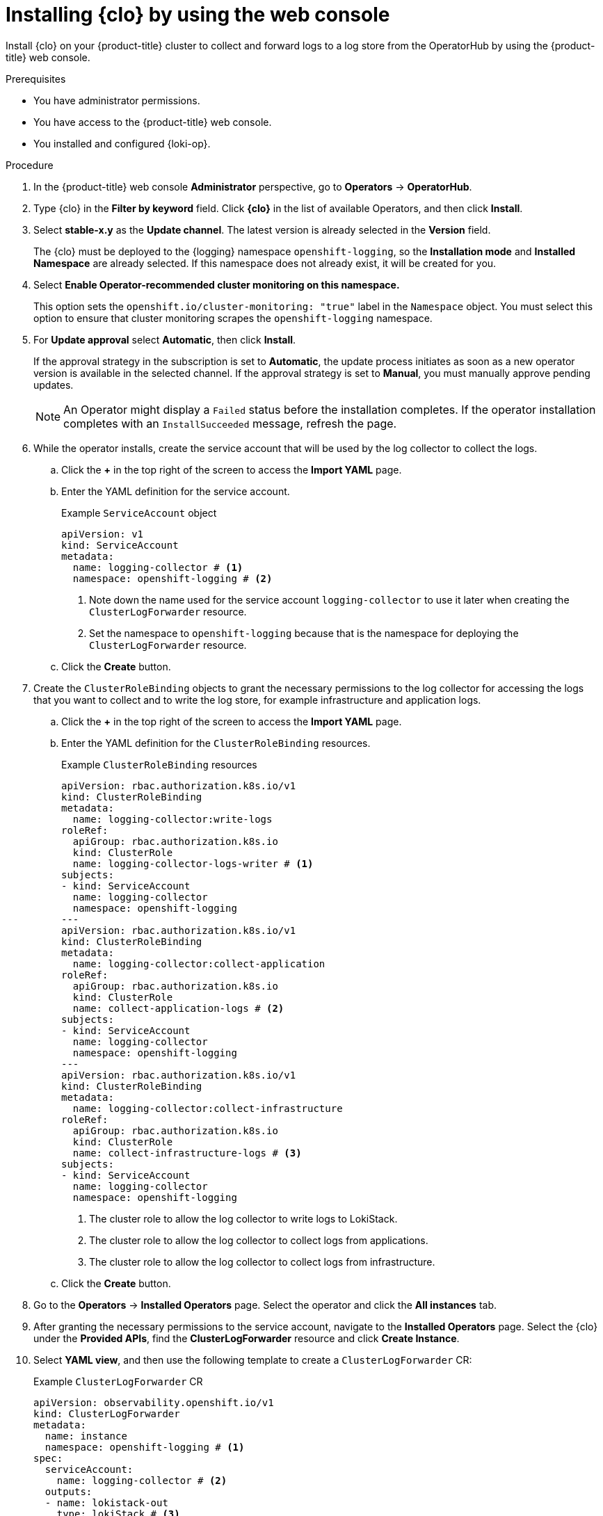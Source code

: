 :_mod-docs-content-type: PROCEDURE
[id="log6x-installing-logging-operator-using-web-console_{context}"]
= Installing {clo} by using the web console

Install {clo} on your {product-title} cluster to collect and forward logs to a log store from the OperatorHub by using the {product-title} web console.

.Prerequisites

* You have administrator permissions.
* You have access to the {product-title} web console.
* You installed and configured {loki-op}.

.Procedure

. In the {product-title} web console *Administrator* perspective, go to *Operators* -> *OperatorHub*.

. Type {clo} in the *Filter by keyword* field. Click *{clo}* in the list of available Operators, and then click *Install*.

. Select *stable-x.y* as the *Update channel*. The latest version is already selected in the *Version* field.
+
The {clo} must be deployed to the {logging} namespace `openshift-logging`, so the *Installation mode* and *Installed Namespace* are already selected. If this namespace does not already exist, it will be created for you.

. Select *Enable Operator-recommended cluster monitoring on this namespace.*
+
This option sets the `openshift.io/cluster-monitoring: "true"` label in the `Namespace` object. You must select this option to ensure that cluster monitoring scrapes the `openshift-logging` namespace.

. For *Update approval* select *Automatic*, then click *Install*.
+
If the approval strategy in the subscription is set to *Automatic*, the update process initiates as soon as a new operator version is available in the selected channel. If the approval strategy is set to *Manual*, you must manually approve pending updates.
+
[NOTE]
====
An Operator might display a `Failed` status before the installation completes. If the operator installation completes with an `InstallSucceeded` message, refresh the page.
====

. While the operator installs, create the service account that will be used by the log collector to collect the logs. 

.. Click the *+* in the top right of the screen to access the *Import YAML* page. 

.. Enter the YAML definition for the service account. 
+
.Example `ServiceAccount` object
[source,yaml]
----
apiVersion: v1
kind: ServiceAccount
metadata:
  name: logging-collector # <1>
  namespace: openshift-logging # <2>
----
<1> Note down the name used for the service account `logging-collector` to use it later when creating the `ClusterLogForwarder` resource.
<2> Set the namespace to `openshift-logging` because that is the namespace for deploying the `ClusterLogForwarder` resource.

.. Click the *Create* button.

. Create the `ClusterRoleBinding` objects to grant the necessary permissions to the log collector for accessing the logs that you want to collect and to write the log store, for example infrastructure and application logs.

.. Click the *+* in the top right of the screen to access the *Import YAML* page. 

.. Enter the YAML definition for the `ClusterRoleBinding` resources.
+
.Example `ClusterRoleBinding` resources
[source,yaml]
----
apiVersion: rbac.authorization.k8s.io/v1
kind: ClusterRoleBinding
metadata:
  name: logging-collector:write-logs
roleRef:
  apiGroup: rbac.authorization.k8s.io
  kind: ClusterRole
  name: logging-collector-logs-writer # <1>
subjects:
- kind: ServiceAccount
  name: logging-collector
  namespace: openshift-logging
---
apiVersion: rbac.authorization.k8s.io/v1
kind: ClusterRoleBinding
metadata:
  name: logging-collector:collect-application
roleRef:
  apiGroup: rbac.authorization.k8s.io
  kind: ClusterRole
  name: collect-application-logs # <2>
subjects:
- kind: ServiceAccount
  name: logging-collector
  namespace: openshift-logging
---
apiVersion: rbac.authorization.k8s.io/v1
kind: ClusterRoleBinding
metadata:
  name: logging-collector:collect-infrastructure
roleRef:
  apiGroup: rbac.authorization.k8s.io
  kind: ClusterRole
  name: collect-infrastructure-logs # <3>
subjects:
- kind: ServiceAccount
  name: logging-collector
  namespace: openshift-logging
----
<1> The cluster role to allow the log collector to write logs to LokiStack.
<2> The cluster role to allow the log collector to collect logs from applications.
<3> The cluster role to allow the log collector to collect logs from infrastructure.

.. Click the *Create* button.

. Go to the *Operators* -> *Installed Operators* page. Select the  operator and click the *All instances* tab.

. After granting the necessary permissions to the service account, navigate to the *Installed Operators* page. Select the {clo} under the *Provided APIs*, find the *ClusterLogForwarder* resource and click *Create Instance*.

. Select *YAML view*, and then use the following template to create a `ClusterLogForwarder` CR:
+
.Example `ClusterLogForwarder` CR
[source,yaml]
----
apiVersion: observability.openshift.io/v1
kind: ClusterLogForwarder
metadata:
  name: instance
  namespace: openshift-logging # <1>
spec:
  serviceAccount:
    name: logging-collector # <2>
  outputs:
  - name: lokistack-out
    type: lokiStack # <3>
    lokiStack:
      target: # <4>
        name: logging-loki 
        namespace: openshift-logging
      authentication:
        token:
          from: serviceAccount
    tls:
      ca:
        key: service-ca.crt
        configMapName: openshift-service-ca.crt
  pipelines:
  - name: infra-app-logs
    inputRefs: # <5>
    - application
    - infrastructure
    outputRefs:
    - lokistack-out
----
<1> You must specify `openshift-logging` as the namespace.
<2> Specify the name of the service account created earlier.
<3> Select the `lokiStack` output type to send logs to the `LokiStack` instance.
<4> Point the `ClusterLogForwarder` to the `LokiStack` instance created earlier.
<5> Select the log output types you want to send to the `LokiStack` instance.

. Click *Create*.

.Verification
. In the *ClusterLogForwarder* tab verify that you see your `ClusterLogForwarder` instance.

. In the *Status* column, verify that you see the messages: 

* `Condition: observability.openshift.io/Authorized`
* `observability.openshift.io/Valid, Ready`
